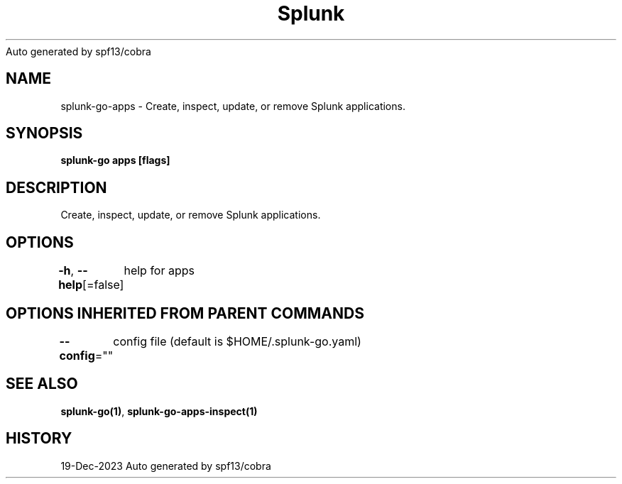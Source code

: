 .nh
.TH Splunk GO(1)Dec 2023
Auto generated by spf13/cobra

.SH NAME
.PP
splunk\-go\-apps \- Create, inspect, update, or remove Splunk applications.


.SH SYNOPSIS
.PP
\fBsplunk\-go apps [flags]\fP


.SH DESCRIPTION
.PP
Create, inspect, update, or remove Splunk applications.


.SH OPTIONS
.PP
\fB\-h\fP, \fB\-\-help\fP[=false]
	help for apps


.SH OPTIONS INHERITED FROM PARENT COMMANDS
.PP
\fB\-\-config\fP=""
	config file (default is $HOME/.splunk\-go.yaml)


.SH SEE ALSO
.PP
\fBsplunk\-go(1)\fP, \fBsplunk\-go\-apps\-inspect(1)\fP


.SH HISTORY
.PP
19\-Dec\-2023 Auto generated by spf13/cobra
